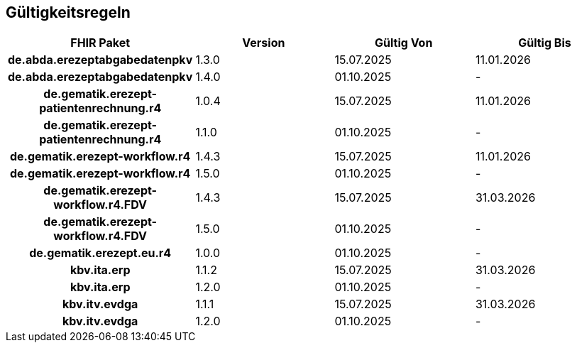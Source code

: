 == Gültigkeitsregeln

[cols="h,a,a,a"]
|===
|*FHIR Paket* |*Version* |*Gültig Von* |*Gültig Bis*

|de.abda.erezeptabgabedatenpkv |1.3.0 |15.07.2025 |11.01.2026
|de.abda.erezeptabgabedatenpkv |1.4.0 |01.10.2025 |-
|de.gematik.erezept-patientenrechnung.r4 |1.0.4 |15.07.2025 |11.01.2026
|de.gematik.erezept-patientenrechnung.r4 |1.1.0 |01.10.2025 |-
|de.gematik.erezept-workflow.r4 |1.4.3 |15.07.2025 |11.01.2026
|de.gematik.erezept-workflow.r4 |1.5.0 |01.10.2025 |-
|de.gematik.erezept-workflow.r4.FDV |1.4.3 |15.07.2025 |31.03.2026
|de.gematik.erezept-workflow.r4.FDV |1.5.0 |01.10.2025 |-
|de.gematik.erezept.eu.r4 |1.0.0 |01.10.2025 |-
|kbv.ita.erp |1.1.2 |15.07.2025 |31.03.2026
|kbv.ita.erp |1.2.0 |01.10.2025 |-
|kbv.itv.evdga |1.1.1 |15.07.2025 |31.03.2026
|kbv.itv.evdga |1.2.0 |01.10.2025 |-
|===

